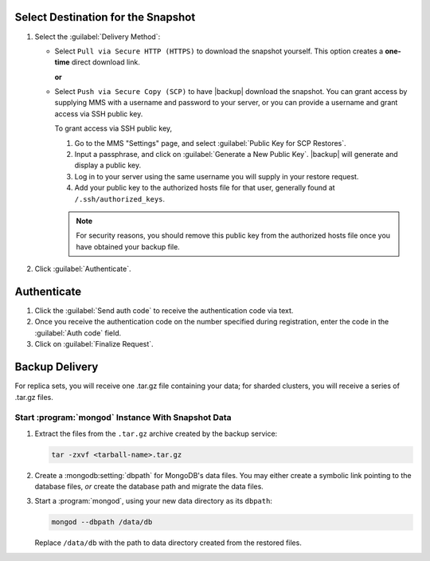 Select Destination for the Snapshot
~~~~~~~~~~~~~~~~~~~~~~~~~~~~~~~~~~~

#. Select the :guilabel:`Delivery Method`:

   - Select ``Pull via Secure HTTP (HTTPS)`` to download the snapshot
     yourself. This option creates a **one-time** direct download link.

     **or**

   - Select ``Push via Secure Copy (SCP)`` to have |backup| download
     the snapshot. You can grant access by supplying MMS with a
     username and password to your server, or you can provide a
     username and grant access via SSH public key.

     To grant access via SSH public key,

     #. Go to the MMS "Settings" page, and select :guilabel:`Public Key
        for SCP Restores`.

     #. Input a passphrase, and click on :guilabel:`Generate a New
        Public Key`. |backup| will generate and display a
        public key.

     #. Log in to your server using the same username you will supply
        in your restore request.

     #. Add your public key to the authorized hosts file for
        that user, generally found at ``/.ssh/authorized_keys``.

     .. note::

        For security reasons, you should remove this public key from
        the authorized hosts file once you have obtained your backup
        file.

#. Click :guilabel:`Authenticate`.

Authenticate
~~~~~~~~~~~~

#. Click the :guilabel:`Send auth code` to receive the
   authentication code via text.

#. Once you receive the authentication code on the number
   specified during registration, enter the code in the
   :guilabel:`Auth code` field.

#. Click on :guilabel:`Finalize Request`.

Backup Delivery
~~~~~~~~~~~~~~~

For replica sets, you will receive one .tar.gz file containing your
data; for sharded clusters, you will receive a series of .tar.gz
files.

Start :program:`mongod` Instance With Snapshot Data
---------------------------------------------------

#. Extract the files from the ``.tar.gz`` archive created by the
   backup service:

   .. code-block:: sh

      tar -zxvf <tarball-name>.tar.gz

#. Create a :mongodb:setting:`dbpath` for MongoDB's data files. You
   may either create a symbolic link pointing to the database files,
   *or* create the database path and migrate the data files.

   .. example::

      Use a command in the following form to create a symbolic link at
      ``/data/db`` pointing to the backup files.

      .. code-block:: sh

         ln -s <hash>-<rsname>-<time>/ /data/db

      Replace ``<hash>-<rsname>-<time>`` with the name of your
      snapshot file and ``/data/db`` with your data directory's
      address.

#. Start a :program:`mongod`, using your new data directory as its
   ``dbpath``:

   .. code-block:: sh

      mongod --dbpath /data/db

   Replace ``/data/db`` with the path to data directory created from
   the restored files.

.. related:: Consider the MongoDB
   :manual:`/tutorial/restore-replica-set-from-backup` tutorial for
   instructions about restoring a replica set from backed up data.
